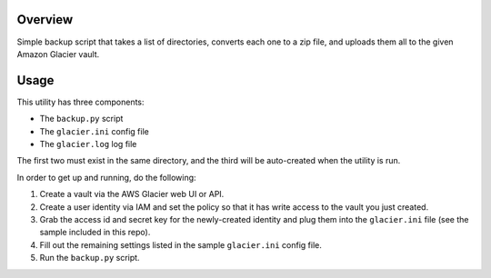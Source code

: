 Overview
========

Simple backup script that takes a list of directories, converts each one to a zip file, 
and uploads them all to the given Amazon Glacier vault.

Usage
=====

This utility has three components:

* The ``backup.py`` script
* The ``glacier.ini`` config file
* The ``glacier.log`` log file

The first two must exist in the same directory, and the third will be auto-created when
the utility is run.

In order to get up and running, do the following:

#. Create a vault via the AWS Glacier web UI or API.
#. Create a user identity via IAM and set the policy so that it has write access to the
   vault you just created. 
#. Grab the access id and secret key for the newly-created identity and plug them into the 
   ``glacier.ini`` file (see the sample included in this repo).
#. Fill out the remaining settings listed in the sample ``glacier.ini`` config file.
#. Run the ``backup.py`` script.
 
